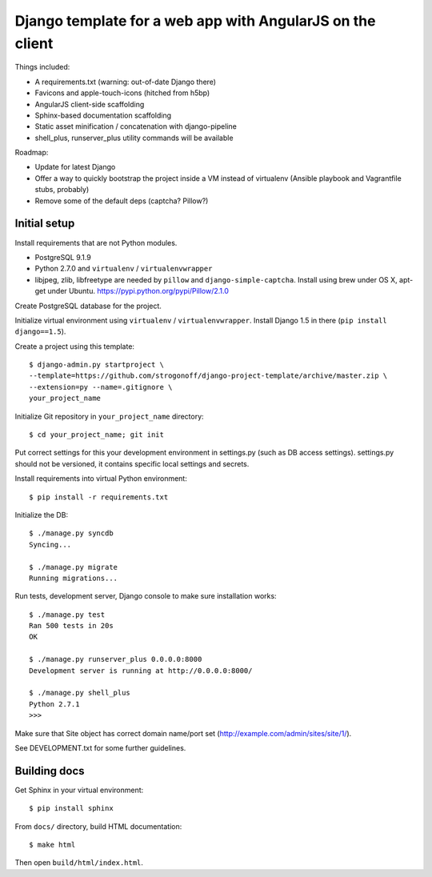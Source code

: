 Django template for a web app with AngularJS on the client
==========================================================

Things included:

* A requirements.txt (warning: out-of-date Django there)
* Favicons and apple-touch-icons (hitched from h5bp)
* AngularJS client-side scaffolding
* Sphinx-based documentation scaffolding
* Static asset minification / concatenation with django-pipeline
* shell_plus, runserver_plus utility commands will be available

Roadmap:

* Update for latest Django
* Offer a way to quickly bootstrap the project inside a VM instead of
  virtualenv (Ansible playbook and Vagrantfile stubs, probably)
* Remove some of the default deps (captcha? Pillow?)

Initial setup
-------------

Install requirements that are not Python modules.

* PostgreSQL 9.1.9
* Python 2.7.0 and ``virtualenv`` / ``virtualenvwrapper``
* libjpeg, zlib, libfreetype
  are needed by ``pillow`` and ``django-simple-captcha``.
  Install using brew under OS X, apt-get under Ubuntu.
  https://pypi.python.org/pypi/Pillow/2.1.0

Create PostgreSQL database for the project.

Initialize virtual environment using ``virtualenv`` / ``virtualenvwrapper``.
Install Django 1.5 in there (``pip install django==1.5``).

Create a project using this template::

    $ django-admin.py startproject \
    --template=https://github.com/strogonoff/django-project-template/archive/master.zip \
    --extension=py --name=.gitignore \
    your_project_name

Initialize Git repository in ``your_project_name`` directory::

    $ cd your_project_name; git init

Put correct settings for this your development environment in settings.py
(such as DB access settings). settings.py should not be versioned, it contains
specific local settings and secrets.

Install requirements into virtual Python environment::

    $ pip install -r requirements.txt

Initialize the DB::

    $ ./manage.py syncdb
    Syncing...

    $ ./manage.py migrate
    Running migrations...

Run tests, development server, Django console to make sure installation works::

    $ ./manage.py test
    Ran 500 tests in 20s
    OK

    $ ./manage.py runserver_plus 0.0.0.0:8000
    Development server is running at http://0.0.0.0:8000/

    $ ./manage.py shell_plus
    Python 2.7.1
    >>>

Make sure that Site object has correct domain name/port set
(http://example.com/admin/sites/site/1/).

See DEVELOPMENT.txt for some further guidelines.

Building docs
-------------

Get Sphinx in your virtual environment::

    $ pip install sphinx

From ``docs/`` directory, build HTML documentation::

    $ make html

Then open ``build/html/index.html``.
